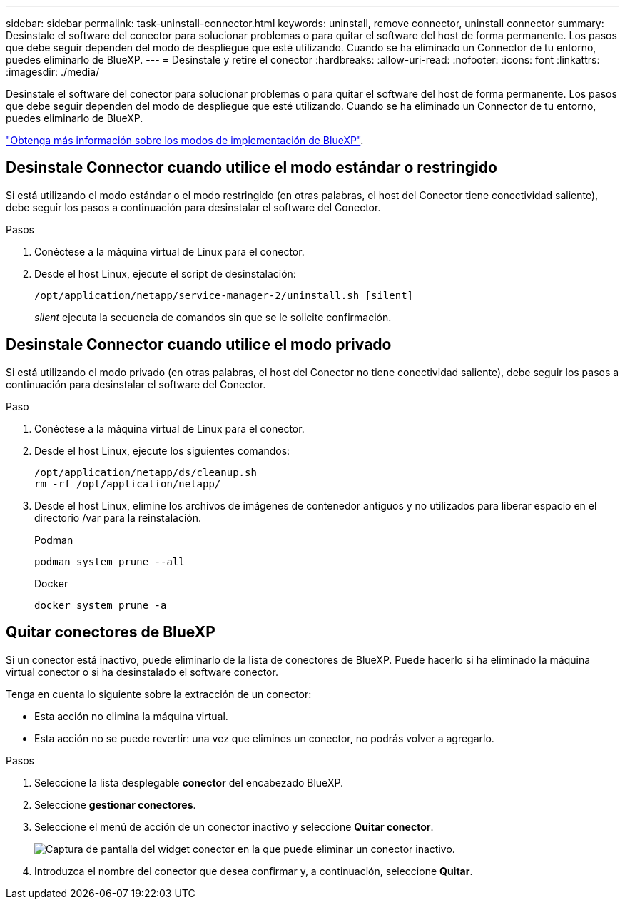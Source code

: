 ---
sidebar: sidebar 
permalink: task-uninstall-connector.html 
keywords: uninstall, remove connector, uninstall connector 
summary: Desinstale el software del conector para solucionar problemas o para quitar el software del host de forma permanente. Los pasos que debe seguir dependen del modo de despliegue que esté utilizando. Cuando se ha eliminado un Connector de tu entorno, puedes eliminarlo de BlueXP. 
---
= Desinstale y retire el conector
:hardbreaks:
:allow-uri-read: 
:nofooter: 
:icons: font
:linkattrs: 
:imagesdir: ./media/


[role="lead"]
Desinstale el software del conector para solucionar problemas o para quitar el software del host de forma permanente. Los pasos que debe seguir dependen del modo de despliegue que esté utilizando. Cuando se ha eliminado un Connector de tu entorno, puedes eliminarlo de BlueXP.

link:concept-modes.html["Obtenga más información sobre los modos de implementación de BlueXP"].



== Desinstale Connector cuando utilice el modo estándar o restringido

Si está utilizando el modo estándar o el modo restringido (en otras palabras, el host del Conector tiene conectividad saliente), debe seguir los pasos a continuación para desinstalar el software del Conector.

.Pasos
. Conéctese a la máquina virtual de Linux para el conector.
. Desde el host Linux, ejecute el script de desinstalación:
+
`/opt/application/netapp/service-manager-2/uninstall.sh [silent]`

+
_silent_ ejecuta la secuencia de comandos sin que se le solicite confirmación.





== Desinstale Connector cuando utilice el modo privado

Si está utilizando el modo privado (en otras palabras, el host del Conector no tiene conectividad saliente), debe seguir los pasos a continuación para desinstalar el software del Conector.

.Paso
. Conéctese a la máquina virtual de Linux para el conector.
. Desde el host Linux, ejecute los siguientes comandos:
+
[source, cli]
----
/opt/application/netapp/ds/cleanup.sh
rm -rf /opt/application/netapp/
----
. Desde el host Linux, elimine los archivos de imágenes de contenedor antiguos y no utilizados para liberar espacio en el directorio /var para la reinstalación.
+
[role="tabbed-block"]
====
.Podman
--
[source, cli]
----
podman system prune --all
----
--
.Docker
--
[source, cli]
----
docker system prune -a
----
--
====




== Quitar conectores de BlueXP

Si un conector está inactivo, puede eliminarlo de la lista de conectores de BlueXP. Puede hacerlo si ha eliminado la máquina virtual conector o si ha desinstalado el software conector.

Tenga en cuenta lo siguiente sobre la extracción de un conector:

* Esta acción no elimina la máquina virtual.
* Esta acción no se puede revertir: una vez que elimines un conector, no podrás volver a agregarlo.


.Pasos
. Seleccione la lista desplegable *conector* del encabezado BlueXP.
. Seleccione *gestionar conectores*.
. Seleccione el menú de acción de un conector inactivo y seleccione *Quitar conector*.
+
image:screenshot_connector_remove.gif["Captura de pantalla del widget conector en la que puede eliminar un conector inactivo."]

. Introduzca el nombre del conector que desea confirmar y, a continuación, seleccione *Quitar*.

